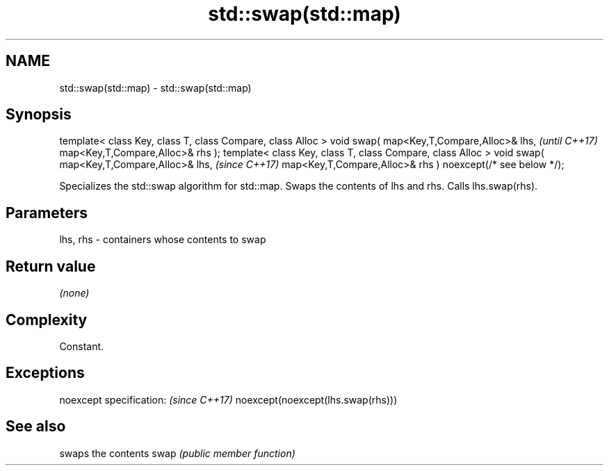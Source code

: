 .TH std::swap(std::map) 3 "2020.03.24" "http://cppreference.com" "C++ Standard Libary"
.SH NAME
std::swap(std::map) \- std::swap(std::map)

.SH Synopsis

template< class Key, class T, class Compare, class Alloc >
void swap( map<Key,T,Compare,Alloc>& lhs,                   \fI(until C++17)\fP
map<Key,T,Compare,Alloc>& rhs );
template< class Key, class T, class Compare, class Alloc >
void swap( map<Key,T,Compare,Alloc>& lhs,                   \fI(since C++17)\fP
map<Key,T,Compare,Alloc>& rhs ) noexcept(/* see below */);

Specializes the std::swap algorithm for std::map. Swaps the contents of lhs and rhs. Calls lhs.swap(rhs).


.SH Parameters


lhs, rhs - containers whose contents to swap


.SH Return value

\fI(none)\fP

.SH Complexity

Constant.

.SH Exceptions


noexcept specification:           \fI(since C++17)\fP
noexcept(noexcept(lhs.swap(rhs)))


.SH See also


     swaps the contents
swap \fI(public member function)\fP




